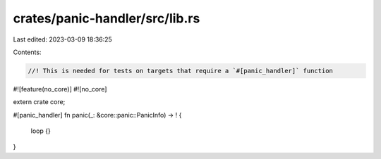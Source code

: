 crates/panic-handler/src/lib.rs
===============================

Last edited: 2023-03-09 18:36:25

Contents:

.. code-block:: rs

    //! This is needed for tests on targets that require a `#[panic_handler]` function

#![feature(no_core)]
#![no_core]

extern crate core;

#[panic_handler]
fn panic(_: &core::panic::PanicInfo) -> ! {
    loop {}
}



